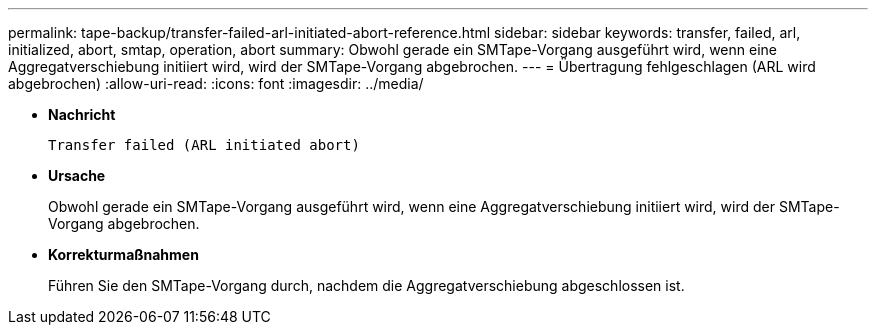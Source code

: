 ---
permalink: tape-backup/transfer-failed-arl-initiated-abort-reference.html 
sidebar: sidebar 
keywords: transfer, failed, arl, initialized, abort, smtap, operation, abort 
summary: Obwohl gerade ein SMTape-Vorgang ausgeführt wird, wenn eine Aggregatverschiebung initiiert wird, wird der SMTape-Vorgang abgebrochen. 
---
= Übertragung fehlgeschlagen (ARL wird abgebrochen)
:allow-uri-read: 
:icons: font
:imagesdir: ../media/


[role="lead"]
* *Nachricht*
+
`Transfer failed (ARL initiated abort)`

* *Ursache*
+
Obwohl gerade ein SMTape-Vorgang ausgeführt wird, wenn eine Aggregatverschiebung initiiert wird, wird der SMTape-Vorgang abgebrochen.

* *Korrekturmaßnahmen*
+
Führen Sie den SMTape-Vorgang durch, nachdem die Aggregatverschiebung abgeschlossen ist.



